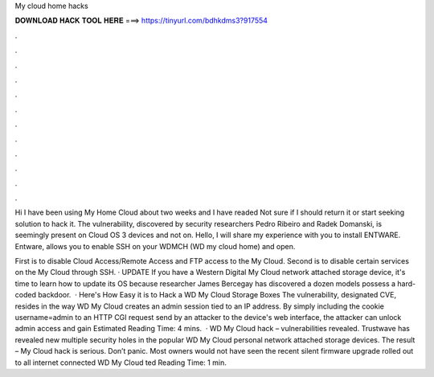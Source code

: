 My cloud home hacks



𝐃𝐎𝐖𝐍𝐋𝐎𝐀𝐃 𝐇𝐀𝐂𝐊 𝐓𝐎𝐎𝐋 𝐇𝐄𝐑𝐄 ===> https://tinyurl.com/bdhkdms3?917554



.



.



.



.



.



.



.



.



.



.



.



.

Hi I have been using My Home Cloud about two weeks and I have readed Not sure if I should return it or start seeking solution to hack it. The vulnerability, discovered by security researchers Pedro Ribeiro and Radek Domanski, is seemingly present on Cloud OS 3 devices and not on. Hello, I will share my experience with you to install ENTWARE. Entware, allows you to enable SSH on your WDMCH (WD my cloud home) and open.

First is to disable Cloud Access/Remote Access and FTP access to the My Cloud. Second is to disable certain services on the My Cloud through SSH. · UPDATE If you have a Western Digital My Cloud network attached storage device, it's time to learn how to update its OS because researcher James Bercegay has discovered a dozen models possess a hard-coded backdoor.  · Here's How Easy it is to Hack a WD My Cloud Storage Boxes The vulnerability, designated CVE, resides in the way WD My Cloud creates an admin session tied to an IP address. By simply including the cookie username=admin to an HTTP CGI request send by an attacker to the device's web interface, the attacker can unlock admin access and gain Estimated Reading Time: 4 mins.  · WD My Cloud hack – vulnerabilities revealed. Trustwave has revealed new multiple security holes in the popular WD My Cloud personal network attached storage devices. The result – My Cloud hack is serious. Don’t panic. Most owners would not have seen the recent silent firmware upgrade rolled out to all internet connected WD My Cloud ted Reading Time: 1 min.
